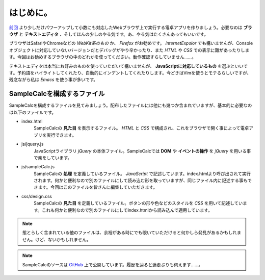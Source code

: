 ==============================
はじめに。
==============================

`前回 <http://reiare.net/blog/2011/10/23/javascript-workshop-1/>`_ より少しだけパワーアップして小数にも対応したWebブラウザ上で実行する電卓アプリを作りましょう。必要なのは **ブラウザ** と **テキストエディタ** 、そしてほんの少しのやる気です。あ、やる気はたくさんあってもいいです。

ブラウザはSafariやChromeなどの *WebKit系のもの* か、 *Firefox* がお勧めです。 *InternetExpolor* でも構いませんが、Consoleオブジェクトに対応していないバージョンだとデバッグがやり辛かったり、また *HTML* や *CSS* での表示に難があったりします。今回はお勧めするブラウザの中のどれかを使ってください。動作確認すらしていません……。

テキストエディタは本当にお好みのものを使っていただいて構いませんが、 **JavaScriptに対応しているもの** を選ぶといいです。予約語をハイライトしてくれたり、自動的にインデントしてくれたりします。今どきはVimを使うとモテるらしいですが、残念ながら私は *Emacs* を使う事が多いです。

SampleCalcを構成するファイル
====================================

SampleCalcを構成するファイルを見てみましょう。配布したファイルには他にも幾つか含まれていますが、基本的に必要なのは以下のファイルです。

* index.html
    SampleCalcの **見た目** を表示するファイル。 *HTML* と *CSS* で構成され、これをブラウザで開く事によって電卓アプリを実行できます。
* js/jquery.js
     JavaScriptライブラリ *jQuery* の本体ファイル。SampleCalcでは **DOM** や **イベントの操作** を *jQuery* を用いる事で楽をしています。
* js/sampleCalc.js
     SampleCalcの **処理** を定義しているファイル。 *JavaScript* で記述しています。index.htmlより呼び出されて実行されます。何かと便利なので別のファイルにして読み込む形を取っていますが、同じファイル内に記述する事もできます。今回はこのファイルを皆さんに編集していただきます。
* css/design.css
     SampleCalcの **見た目** を定義しているファイル。ボタンの形や色などのスタイルを *CSS* を用いて記述しています。これも何かと便利なので別のファイルにしてindex.htmlから読み込んで適用しています。

.. note::

    態とらしく含まれている他のファイルは、余裕がある時にでも覗いていただけると何かしら発見があるかもしれません。けど、ないかもしれません。

.. note::

    SampleCalcのソースは `GitHub <https://github.com/tactactad/SampleCalc>`_ 上で公開しています。履歴を辿ると迷走ぶりも伺えます……。
